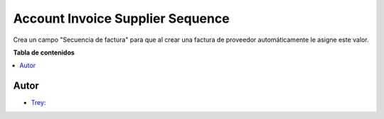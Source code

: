 =================================
Account Invoice Supplier Sequence
=================================

.. |badge1| image:: https://img.shields.io/badge/licence-AGPL--3-blue.png
    :target: http://www.gnu.org/licenses/agpl-3.0-standalone.html
    :alt: License: AGPL-3

|badge1|

Crea un campo "Secuencia de factura" para que al crear una factura de proveedor
automáticamente le asigne este valor.


**Tabla de contenidos**

.. contents::
   :local:


Autor
~~~~~

* `Trey <https://www.trey.es>`__:
